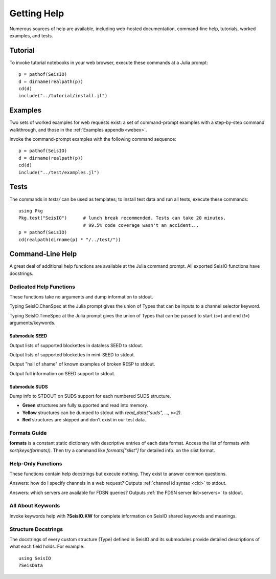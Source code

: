 .. _help:

############
Getting Help
############
Numerous sources of help are available, including web-hosted documentation, command-line help, tutorials, worked examples, and tests.

********
Tutorial
********

To invoke tutorial notebooks in your web browser, execute these commands at a Julia prompt:

::

  p = pathof(SeisIO)
  d = dirname(realpath(p))
  cd(d)
  include("../tutorial/install.jl")

********
Examples
********

Two sets of worked examples for web requests exist: a set of command-prompt examples with a step-by-step command walkthrough, and those in the :ref:`Examples appendix<webex>`.

Invoke the command-prompt examples with the following command sequence:

::

  p = pathof(SeisIO)
  d = dirname(realpath(p))
  cd(d)
  include("../test/examples.jl")

*****
Tests
*****

The commands in *tests/* can be used as templates; to install test data and run all tests, execute these commands:

::

  using Pkg
  Pkg.test("SeisIO")      # lunch break recommended. Tests can take 20 minutes.
                          # 99.5% code coverage wasn't an accident...
  p = pathof(SeisIO)
  cd(realpath(dirname(p) * "/../test/"))

*****************
Command-Line Help
*****************

A great deal of additional help functions are available at the Julia command prompt. All exported SeisIO functions have docstrings.

Dedicated Help Functions
========================
These functions take no arguments and dump information to stdout.

Typing SeisIO.ChanSpec at the Julia prompt gives the union of Types that can be inputs to a channel selector keyword.

Typing SeisIO.TimeSpec at the Julia prompt gives the union of Types that can be passed to start (*s=*) and end (*t=*) arguments/keywords.

Submodule SEED
**************
.. function:: dataless_support()

Output lists of supported blockettes in dataless SEED to stdout.

.. function:: mseed_support()

Output lists of supported blockettes in mini-SEED to stdout.


.. function:: resp_wont_read()

Output "hall of shame" of known examples of broken RESP to stdout.

.. function:: seed_support()

Output full information on SEED support to stdout.

Submodule SUDS
**************
.. function:: suds_support()

Dump info to STDOUT on SUDS support for each numbered SUDS structure.

* **Green** structures are fully supported and read into memory.
* **Yellow** structures can be dumped to stdout with *read_data("suds", ..., v=2)*.
* **Red** structures are skipped and don't exist in our test data.


Formats Guide
=============
**formats** is a constant static dictionary with descriptive entries of each data format. Access the list of formats with `sort(keys(formats))`. Then try a command like `formats["slist"]` for detailed info. on the slist format.


Help-Only Functions
===================
These functions contain help docstrings but execute nothing. They exist to answer common questions.

.. function:: ?chanspec

Answers: how do I specify channels in a web request? Outputs :ref:`channel id syntax <cid>` to stdout.

.. function:: ?seis_www

Answers: which servers are available for FDSN queries? Outputs :ref:`the FDSN server list<servers>` to stdout.

.. function:: ?timespec


All About Keywords
==================
Invoke keywords help with **?SeisIO.KW** for complete information on SeisIO shared keywords and meanings.


Structure Docstrings
====================
The docstrings of every custom structure (Type) defined in SeisIO and its submodules provide detailed descriptions of what each field holds. For example:

::

  using SeisIO
  ?SeisData
